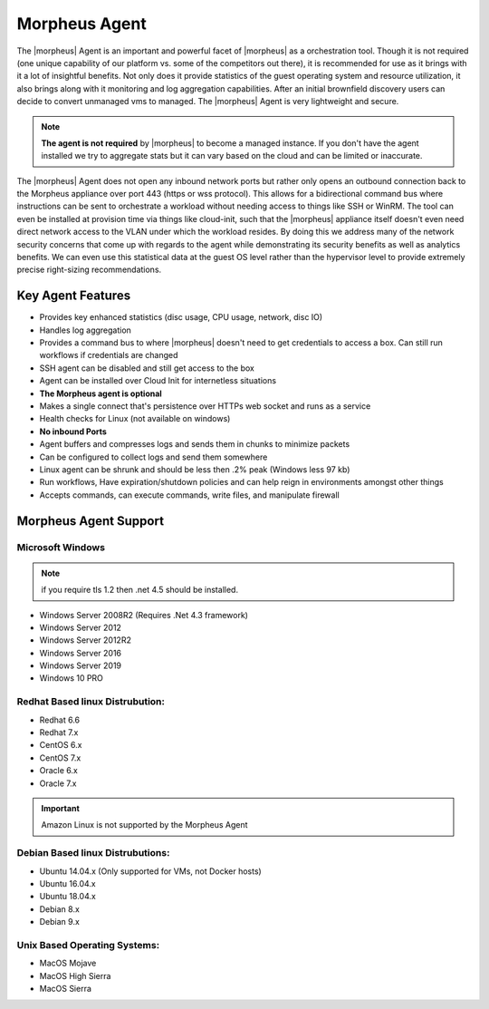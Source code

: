 Morpheus Agent
===============

The |morpheus| Agent is an important and powerful facet of |morpheus| as a orchestration tool.  Though it is not required (one unique capability of our platform vs. some of the competitors out there), it is recommended for use as it brings with it a lot of insightful benefits.  Not only does it provide statistics of the guest operating system and resource utilization, it also brings along with it monitoring and log aggregation capabilities.  After an initial brownfield discovery users can decide to convert unmanaged vms to managed.  The |morpheus| Agent is very lightweight and secure.


.. NOTE::
      **The agent is not required** by |morpheus| to become a managed instance.  If you don't have the agent installed we try to aggregate stats but it can vary based on the cloud and can be limited or inaccurate.

The |morpheus| Agent does not open any inbound network ports but rather only opens an outbound connection back to the Morpheus appliance over port 443 (https or wss protocol). This allows for a bidirectional command bus where instructions can be sent to orchestrate a workload without needing access to things like SSH or WinRM. The tool can even be installed at provision time via things like cloud-init, such that the |morpheus| appliance itself doesn't even need direct network access to the VLAN under which the workload resides. By doing this we address many of the network security concerns that come up with regards to the agent while demonstrating its security benefits as well as analytics benefits. We can even use this statistical data at the guest OS level rather than the hypervisor level to provide extremely precise right-sizing recommendations.


Key Agent Features
-------------------
* Provides key enhanced statistics (disc usage, CPU usage, network, disc IO)
* Handles log aggregation
* Provides a command bus to where |morpheus| doesn't need to get credentials to access a box. Can still run workflows if credentials are changed
* SSH agent can be disabled and still get access to the box
* Agent can be installed over Cloud Init for internetless situations
*  **The Morpheus agent is optional**
* Makes a single connect that's persistence over HTTPs web socket and runs as a service
* Health checks for Linux (not available on windows)
* **No inbound Ports**
* Agent buffers and compresses logs and sends them in chunks to minimize packets
* Can be configured to collect logs and send them somewhere
* Linux agent can be shrunk and should be less then .2% peak (Windows less 97 kb)
* Run workflows, Have expiration/shutdown policies and can help reign in environments amongst other things
* Accepts commands, can execute commands, write files, and manipulate firewall

Morpheus Agent Support
------------------------

Microsoft Windows
^^^^^^^^^^^^^^^^^^^^^

.. NOTE:: if you require tls 1.2 then .net 4.5 should be installed.

* Windows Server 2008R2 (Requires .Net 4.3 framework)
* Windows Server 2012
* Windows Server 2012R2
* Windows Server 2016
* Windows Server 2019
* Windows 10 PRO

Redhat Based linux Distrubution:
^^^^^^^^^^^^^^^^^^^^^^^^^^^^^^^^^

* Redhat 6.6
* Redhat 7.x
* CentOS 6.x
* CentOS 7.x
* Oracle 6.x
* Oracle 7.x

.. important:: Amazon Linux is not supported by the Morpheus Agent

Debian Based linux Distrubutions:
^^^^^^^^^^^^^^^^^^^^^^^^^^^^^^^^^^

* Ubuntu 14.04.x (Only supported for VMs, not Docker hosts)
* Ubuntu 16.04.x
* Ubuntu 18.04.x
* Debian 8.x
* Debian 9.x

Unix Based Operating Systems:
^^^^^^^^^^^^^^^^^^^^^^^^^^^^^^

* MacOS Mojave
* MacOS High Sierra
* MacOS Sierra
